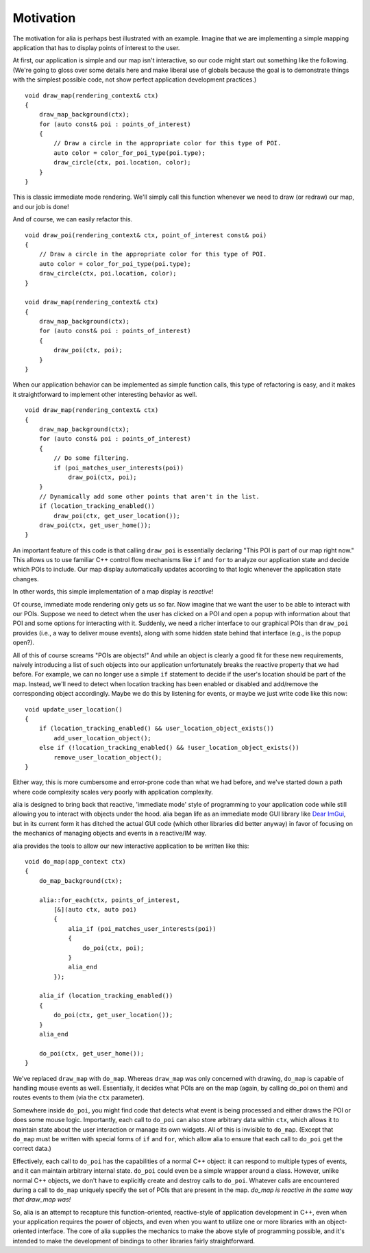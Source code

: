 Motivation
==========

The motivation for alia is perhaps best illustrated with an example. Imagine
that we are implementing a simple mapping application that has to display points
of interest to the user.

At first, our application is simple and our map isn't interactive, so our code
might start out something like the following. (We're going to gloss over some
details here and make liberal use of globals because the goal is to demonstrate
things with the simplest possible code, not show perfect application development
practices.) ::

    void draw_map(rendering_context& ctx)
    {
        draw_map_background(ctx);
        for (auto const& poi : points_of_interest)
        {
            // Draw a circle in the appropriate color for this type of POI.
            auto color = color_for_poi_type(poi.type);
            draw_circle(ctx, poi.location, color);
        }
    }

This is classic immediate mode rendering. We'll simply call this function
whenever we need to draw (or redraw) our map, and our job is done!

And of course, we can easily refactor this. ::

    void draw_poi(rendering_context& ctx, point_of_interest const& poi)
    {
        // Draw a circle in the appropriate color for this type of POI.
        auto color = color_for_poi_type(poi.type);
        draw_circle(ctx, poi.location, color);
    }

    void draw_map(rendering_context& ctx)
    {
        draw_map_background(ctx);
        for (auto const& poi : points_of_interest)
        {
            draw_poi(ctx, poi);
        }
    }

When our application behavior can be implemented as simple function calls, this
type of refactoring is easy, and it makes it straightforward to implement other
interesting behavior as well. ::

    void draw_map(rendering_context& ctx)
    {
        draw_map_background(ctx);
        for (auto const& poi : points_of_interest)
        {
            // Do some filtering.
            if (poi_matches_user_interests(poi))
                draw_poi(ctx, poi);
        }
        // Dynamically add some other points that aren't in the list.
        if (location_tracking_enabled())
            draw_poi(ctx, get_user_location());
        draw_poi(ctx, get_user_home());
    }

An important feature of this code is that calling ``draw_poi`` is essentially
declaring "This POI is part of our map right now." This allows us to use
familiar C++ control flow mechanisms like ``if`` and ``for`` to analyze our
application state and decide which POIs to include. Our map display
automatically updates according to that logic whenever the application state
changes.

In other words, this simple implementation of a map display is *reactive*!

Of course, immediate mode rendering only gets us so far. Now imagine that we
want the user to be able to interact with our POIs. Suppose we need to detect
when the user has clicked on a POI and open a popup with information about that
POI and some options for interacting with it. Suddenly, we need a richer
interface to our graphical POIs than ``draw_poi`` provides (i.e., a way to
deliver mouse events), along with some hidden state behind that interface (e.g.,
is the popup open?).

All of this of course screams "POIs are objects!" And while an object is clearly
a good fit for these new requirements, naively introducing a list of such
objects into our application unfortunately breaks the reactive property that we
had before. For example, we can no longer use a simple ``if`` statement to
decide if the user's location should be part of the map. Instead, we'll need to
detect when location tracking has been enabled or disabled and add/remove the
corresponding object accordingly. Maybe we do this by listening for events, or
maybe we just write code like this now::

    void update_user_location()
    {
        if (location_tracking_enabled() && user_location_object_exists())
            add_user_location_object();
        else if (!location_tracking_enabled() && !user_location_object_exists())
            remove_user_location_object();
    }

Either way, this is more cumbersome and error-prone code than what we had
before, and we've started down a path where code complexity scales very poorly
with application complexity.

alia is designed to bring back that reactive, 'immediate mode' style of
programming to your application code while still allowing you to interact with
objects under the hood. alia began life as an immediate mode GUI library like
`Dear ImGui <https://github.com/ocornut/imgui>`_, but in its current form it has
ditched the actual GUI code (which other libraries did better anyway) in favor
of focusing on the mechanics of managing objects and events in a reactive/IM
way.

alia provides the tools to allow our new interactive application to be written
like this::

    void do_map(app_context ctx)
    {
        do_map_background(ctx);

        alia::for_each(ctx, points_of_interest,
            [&](auto ctx, auto poi)
            {
                alia_if (poi_matches_user_interests(poi))
                {
                    do_poi(ctx, poi);
                }
                alia_end
            });

        alia_if (location_tracking_enabled())
        {
            do_poi(ctx, get_user_location());
        }
        alia_end

        do_poi(ctx, get_user_home());
    }

We've replaced ``draw_map`` with ``do_map``. Whereas ``draw_map`` was only
concerned with drawing, ``do_map`` is capable of handling mouse events as well.
Essentially, it decides what POIs are on the map (again, by calling do_poi on
them) and routes events to them (via the ``ctx`` parameter).

Somewhere inside ``do_poi``, you might find code that detects what event is
being processed and either draws the POI or does some mouse logic. Importantly,
each call to ``do_poi`` can also store arbitrary data within ``ctx``, which
allows it to maintain state about the user interaction or manage its own
widgets. All of this is invisible to ``do_map``. (Except that ``do_map`` must be
written with special forms of ``if`` and ``for``, which allow alia to ensure
that each call to ``do_poi`` get the correct data.)

Effectively, each call to ``do_poi`` has the capabilities of a normal C++
object: it can respond to multiple types of events, and it can maintain
arbitrary internal state. ``do_poi`` could even be a simple wrapper around a
class. However, unlike normal C++ objects, we don't have to explicitly create
and destroy calls to ``do_poi``. Whatever calls are encountered during a call to
``do_map`` uniquely specify the set of POIs that are present in the map.
*do_map is reactive in the same way that draw_map was!*

So, alia is an attempt to recapture this function-oriented, reactive-style of
application development in C++, even when your application requires the power of
objects, and even when you want to utilize one or more libraries with an
object-oriented interface. The core of alia supplies the mechanics to make the
above style of programming possible, and it's intended to make the development
of bindings to other libraries fairly straightforward.
